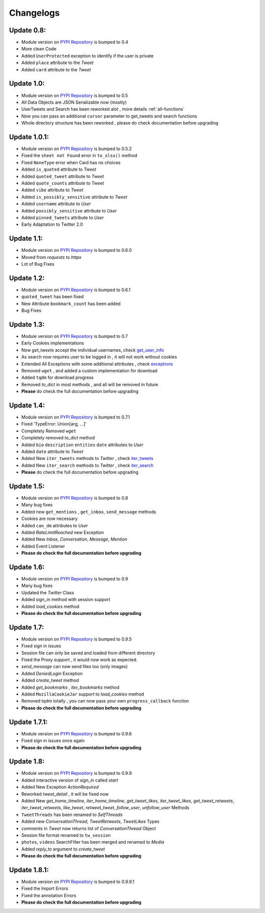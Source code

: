 .. _changelog:

=============
Changelogs
=============

Update 0.8:
------------

* Module version on `PYPI Repository <https://pypi.org/project/tweety-ns/>`_ is bumped to 0.4
* More clean Code
* Added ``UserProtected`` exception to identify if the user is private
* Added ``place`` attribute to the `Tweet`
* Added ``card`` attribute to the `Tweet`

Update 1.0:
-----------

* Module version on `PYPI Repository <https://pypi.org/project/tweety-ns/>`_ is bumped to 0.5
* All Data Objects are JSON Serializable now (mostly)
* UserTweets and Search has been reworked alot , more details :ref:`all-functions`
* Now you can pass an additional ``cursor`` parameter to get_tweets and search functions
* Whole directory structure has been reworked , please do check documentation before upgrading

Update 1.0.1:
-------------

* Module version on `PYPI Repository <https://pypi.org/project/tweety-ns/>`_ is bumped to 0.5.2
* Fixed the ``sheet not Found`` error in ``to_xlsx()`` method
* Fixed ``NoneType`` error when Card has no choices
* Added ``is_quoted`` attribute to `Tweet`
* Added ``quoted_tweet`` attribute to `Tweet`
* Added ``quote_counts`` attribute to `Tweet`
* Added ``vibe`` attribute to `Tweet`
* Added ``is_possibly_sensitive`` attribute to `Tweet`
* Added ``username`` attribute to `User`
* Added ``possibly_sensitive`` attribute to `User`
* Added ``pinned_tweets`` attribute to `User`
* Early Adaptation to Twitter 2.0

Update 1.1:
-----------

* Module version on `PYPI Repository <https://pypi.org/project/tweety-ns/>`_ is bumped to 0.6.0
* Moved from `requests` to `httpx`
* Lot of Bug Fixes

Update 1.2:
------------

* Module version on `PYPI Repository <https://pypi.org/project/tweety-ns/>`_ is bumped to 0.6.1
* ``quoted_tweet`` has been fixed
* New Attribute ``bookmark_count`` has been added
* Bug Fixes

Update 1.3:
------------

* Module version on `PYPI Repository <https://pypi.org/project/tweety-ns/>`_ is bumped to 0.7
* Early Cookies implementations
* Now `get_tweets` accept the individual usernames, check `get_user_info </basic/all-functions.html#get-user-info>`_
* As search now requires user to be logged in , it will not work without cookies
* Extended All Exceptions with some additional attributes , check `exceptions </basic/exceptions.html>`_
* Removed ``wget`` , and added a custom implementation for download
* Added ``tqdm`` for download progress
* Removed `to_dict` in most methods , and all will be removed in future
* **Please** do check the full documentation before upgrading

Update 1.4:
------------

* Module version on `PYPI Repository <https://pypi.org/project/tweety-ns/>`_ is bumped to 0.7.1
* Fixed 'TypeError: Union[arg, ...]'
* Completely Removed ``wget``
* Completely removed `to_dict` method
* Added ``bio`` ``description`` ``entities`` ``date`` attributes to `User`
* Added ``date`` attribute to `Tweet`
* Added New ``iter_tweets`` methods to `Twitter` ,  check `iter_tweets </basic/all-functions.html#id4>`_
* Added New ``iter_search`` methods to `Twitter` ,  check `iter_search </basic/all-functions.html#id18>`_
* **Please** do check the full documentation before upgrading

Update 1.5:
------------

* Module version on `PYPI Repository <https://pypi.org/project/tweety-ns/>`_ is bumped to 0.8
* Many bug fixes
* Added new ``get_mentions`` , ``get_inbox``, ``send_message`` methods
* Cookies are now necessary
* Added ``can_dm`` attributes to `User`
* Added `RateLimitReached` new Exception
* Added New `Inbox`, `Conversation`, `Message`, `Mention`
* Added Event Listener
* **Please do check the full documentation before upgrading**

Update 1.6:
------------

* Module version on `PYPI Repository <https://pypi.org/project/tweety-ns/>`_ is bumped to 0.9
* Many bug fixes
* Updated the `Twitter` Class
* Added `sign_in` method with session support
* Added `load_cookies` method
* **Please do check the full documentation before upgrading**


Update 1.7:
------------

* Module version on `PYPI Repository <https://pypi.org/project/tweety-ns/>`_ is bumped to 0.9.5
* Fixed sign in issues
* Session file can only be saved and loaded from different directory
* Fixed the Proxy support , it would now work as expected.
* `send_message` can now send files too (only images)
* Added `DeniedLogin` Exception
* Added `create_tweet` method
* Added `get_bookmarks` , `iter_bookmarks` method
* Added ``MozillaCookieJar`` support to `load_cookies` method
* Removed tqdm totally , you can now pass your own ``progress_callback`` function
* **Please do check the full documentation before upgrading**

Update 1.7.1:
------------

* Module version on `PYPI Repository <https://pypi.org/project/tweety-ns/>`_ is bumped to 0.9.6
* Fixed sign in issues once again
* **Please do check the full documentation before upgrading**

Update 1.8:
------------

* Module version on `PYPI Repository <https://pypi.org/project/tweety-ns/>`_ is bumped to 0.9.9
* Added interactive version of `sign_in` called `start`
* Added New Exception `ActionRequired`
* Reworked `tweet_detail` , it will be fixed now
* Added New `get_home_timeline`, `iter_home_timeline`, `get_tweet_likes`, `iter_tweet_likes`, `get_tweet_retweets`, `iter_tweet_retweets`, `like_tweet`, `retweet_tweet`, `follow_user`, `unfollow_user` Methods
* ``TweetThreads`` has been renamed to `SelfThreads`
* Added new `ConversationThread`, `TweetRetweets`, `TweetLikes` Types
* `comments` in `Tweet` now returns list of `ConversationThread` Object
* Session file format renamed to ``tw_session``
* ``photos``, ``videos`` SearchFilter has been merged and renamed to `Media`
* Added `reply_to` argument to `create_tweet`
* **Please do check the full documentation before upgrading**

Update 1.8.1:
------------

* Module version on `PYPI Repository <https://pypi.org/project/tweety-ns/>`_ is bumped to 0.9.9.1
* Fixed the Import Errors
* Fixed the annotation Errors
* **Please do check the full documentation before upgrading**